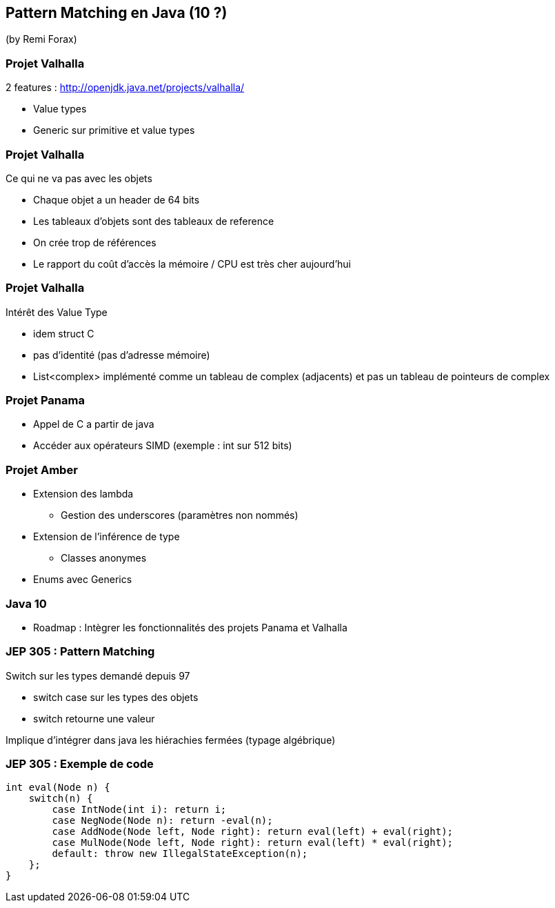 == Pattern Matching en Java (10 ?)
(by Remi Forax)

=== Projet Valhalla

2 features : http://openjdk.java.net/projects/valhalla/

* Value types
* Generic sur primitive et value types

=== Projet Valhalla

Ce qui ne va pas avec les objets

* Chaque objet a un header de 64 bits
* Les tableaux d'objets sont des tableaux de reference
* On crée trop de références
* Le rapport du coût d'accès la mémoire / CPU est très cher aujourd'hui

=== Projet Valhalla

Intérêt des Value Type

* idem struct C
* pas d'identité (pas d'adresse mémoire)
* List<complex> implémenté comme un tableau de complex (adjacents) et pas un tableau de pointeurs de complex

=== Projet Panama

* Appel de C a partir de java
* Accéder aux opérateurs SIMD (exemple : int sur 512 bits)

=== Projet Amber

* Extension des lambda
** Gestion des underscores (paramètres non nommés)
* Extension de l'inférence de type
** Classes anonymes
* Enums avec Generics

=== Java 10

* Roadmap : Intègrer les fonctionnalités des projets Panama et Valhalla

=== JEP 305 : Pattern Matching

Switch sur les types demandé depuis 97

* switch case sur les types des objets
* switch retourne une valeur

Implique d'intégrer dans java les hiérachies fermées (typage algébrique)

=== JEP 305 : Exemple de code

[source]
----
int eval(Node n) {
    switch(n) {
        case IntNode(int i): return i;
        case NegNode(Node n): return -eval(n);
        case AddNode(Node left, Node right): return eval(left) + eval(right);
        case MulNode(Node left, Node right): return eval(left) * eval(right);
        default: throw new IllegalStateException(n);
    };
}
----